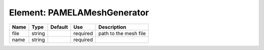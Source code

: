 
Element: PAMELAMeshGenerator
============================

==== ====== ======= ======== ===================== 
Name Type   Default Use      Description           
==== ====== ======= ======== ===================== 
file string         required path to the mesh file 
name string         required                       
==== ====== ======= ======== ===================== 


